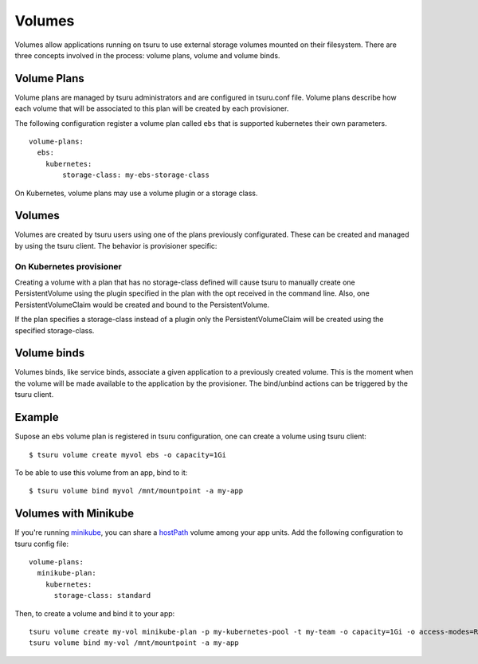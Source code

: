 .. Copyright 2017 tsuru authors. All rights reserved.
   Use of this source code is governed by a BSD-style
   license that can be found in the LICENSE file.

++++++++
Volumes
++++++++

Volumes allow applications running on tsuru to use external storage volumes mounted on their filesystem.
There are three concepts involved in the process: volume plans, volume and volume binds.

Volume Plans
============

Volume plans are managed by tsuru administrators and are configured in tsuru.conf file. Volume plans describe
how each volume that will be associated to this plan will be created by each provisioner.

The following configuration register a volume plan called ``ebs`` that is supported kubernetes their own parameters.

.. highlight:: yaml

::

  volume-plans:
    ebs:
      kubernetes:
          storage-class: my-ebs-storage-class

On Kubernetes, volume plans may use a volume plugin or a storage class.

Volumes
=======

Volumes are created by tsuru users using one of the plans previously configurated. These can be created and managed by using
the tsuru client. The behavior is provisioner specific:

On Kubernetes provisioner
-------------------------

Creating a volume with a plan that has no storage-class defined will cause tsuru to manually create one PersistentVolume
using the plugin specified in the plan with the opt received in the command line. Also, one PersistentVolumeClaim would be created and bound to
the PersistentVolume.

If the plan specifies a storage-class instead of a plugin only the PersistentVolumeClaim will be created using the specified storage-class.


Volume binds
============

Volumes binds, like service binds, associate a given application to a previously created volume. This is the moment when
the volume will be made available to the application by the provisioner. The bind/unbind actions can be triggered by the tsuru
client.

Example
=======

Supose an ``ebs`` volume plan is registered in tsuru configuration, one can create a volume using tsuru client:

.. highlight:: bash

::

    $ tsuru volume create myvol ebs -o capacity=1Gi

To be able to use this volume from an app, bind to it:

.. highlight:: bash

::

    $ tsuru volume bind myvol /mnt/mountpoint -a my-app

Volumes with Minikube
=====================

If you're running `minikube <https://github.com/kubernetes/minikube>`_, you can share a `hostPath <https://kubernetes.io/docs/concepts/storage/volumes/#hostpath>`_ volume among your app units. Add the following configuration to tsuru config file:

.. highlight:: yaml

::

    volume-plans:
      minikube-plan:
        kubernetes:
          storage-class: standard

Then, to create a volume and bind it to your app:

.. highlight:: bash

::

    tsuru volume create my-vol minikube-plan -p my-kubernetes-pool -t my-team -o capacity=1Gi -o access-modes=ReadWriteMany
    tsuru volume bind my-vol /mnt/mountpoint -a my-app
